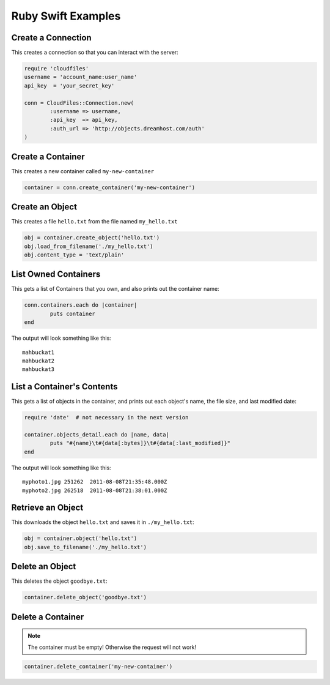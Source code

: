 .. _ruby_swift:

=====================
 Ruby Swift Examples
=====================

Create a Connection
===================

This creates a connection so that you can interact with the server:

.. code-block:: ruby

	require 'cloudfiles'
	username = 'account_name:user_name'
	api_key  = 'your_secret_key'

	conn = CloudFiles::Connection.new(
		:username => username,
		:api_key  => api_key,
		:auth_url => 'http://objects.dreamhost.com/auth'
	)


Create a Container
==================

This creates a new container called ``my-new-container``

.. code-block:: ruby

	container = conn.create_container('my-new-container')


Create an Object
================

This creates a file ``hello.txt`` from the file named ``my_hello.txt``

.. code-block:: ruby

	obj = container.create_object('hello.txt')
	obj.load_from_filename('./my_hello.txt')
	obj.content_type = 'text/plain'



List Owned Containers
=====================

This gets a list of Containers that you own, and also prints out 
the container name:

.. code-block:: ruby

	conn.containers.each do |container|
		puts container
	end

The output will look something like this::

   mahbuckat1
   mahbuckat2
   mahbuckat3


List a Container's Contents
===========================

This gets a list of objects in the container, and prints out each 
object's name, the file size, and last modified date:

.. code-block:: ruby

	require 'date'  # not necessary in the next version

	container.objects_detail.each do |name, data|
		puts "#{name}\t#{data[:bytes]}\t#{data[:last_modified]}"
	end

The output will look something like this::

   myphoto1.jpg	251262	2011-08-08T21:35:48.000Z
   myphoto2.jpg	262518	2011-08-08T21:38:01.000Z



Retrieve an Object
==================

This downloads the object ``hello.txt`` and saves it in
``./my_hello.txt``:

.. code-block:: ruby

	obj = container.object('hello.txt')
	obj.save_to_filename('./my_hello.txt')


Delete an Object
================

This deletes the object ``goodbye.txt``:

.. code-block:: ruby

	container.delete_object('goodbye.txt')
	

Delete a Container
==================

.. note::

   The container must be empty! Otherwise the request will not work!

.. code-block:: ruby

	container.delete_container('my-new-container')
